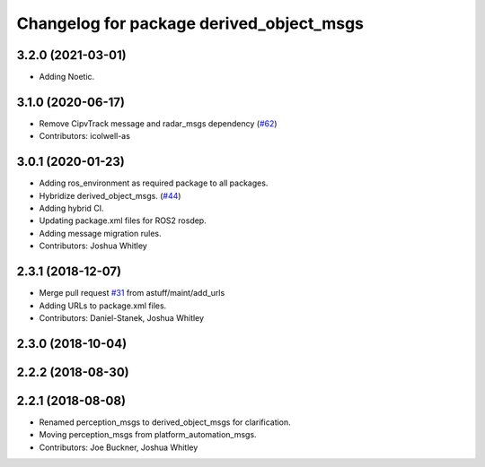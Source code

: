 ^^^^^^^^^^^^^^^^^^^^^^^^^^^^^^^^^^^^^^^^^
Changelog for package derived_object_msgs
^^^^^^^^^^^^^^^^^^^^^^^^^^^^^^^^^^^^^^^^^

3.2.0 (2021-03-01)
------------------
* Adding Noetic.

3.1.0 (2020-06-17)
------------------
* Remove CipvTrack message and radar_msgs dependency (`#62 <https://github.com/astuff/astuff_sensor_msgs/issues/62>`_)
* Contributors: icolwell-as

3.0.1 (2020-01-23)
------------------
* Adding ros_environment as required package to all packages.
* Hybridize derived_object_msgs. (`#44 <https://github.com/astuff/astuff_sensor_msgs/issues/44>`_)
* Adding hybrid CI.
* Updating package.xml files for ROS2 rosdep.
* Adding message migration rules.
* Contributors: Joshua Whitley

2.3.1 (2018-12-07)
------------------
* Merge pull request `#31 <https://github.com/astuff/astuff_sensor_msgs/issues/31>`_ from astuff/maint/add_urls
* Adding URLs to package.xml files.
* Contributors: Daniel-Stanek, Joshua Whitley

2.3.0 (2018-10-04)
------------------

2.2.2 (2018-08-30)
------------------

2.2.1 (2018-08-08)
------------------
* Renamed perception_msgs to derived_object_msgs for clarification.
* Moving perception_msgs from platform_automation_msgs.
* Contributors: Joe Buckner, Joshua Whitley
